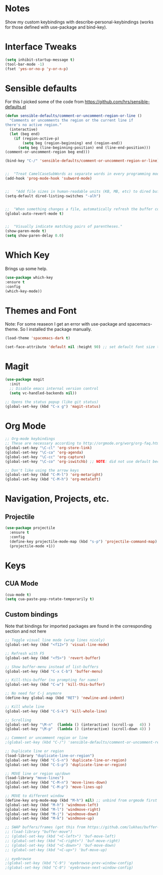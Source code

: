 #+STARTUP: overview

* Notes
Show my custom keybindings with describe-personal-keybindings (works for those defined with use-package and bind-key).

* Interface Tweaks

#+BEGIN_SRC emacs-lisp
(setq inhibit-startup-message t)
(tool-bar-mode -1)
(fset 'yes-or-no-p 'y-or-n-p)
#+END_SRC

* Sensible defaults
For this I picked some of the code from https://github.com/hrs/sensible-defaults.el

#+BEGIN_SRC emacs-lisp
(defun sensible-defaults/comment-or-uncomment-region-or-line ()
  "Comments or uncomments the region or the current line if
there's no active region."
  (interactive)
  (let (beg end)
    (if (region-active-p)
        (setq beg (region-beginning) end (region-end))
      (setq beg (line-beginning-position) end (line-end-position)))
(comment-or-uncomment-region beg end)))

(bind-key "C-/" 'sensible-defaults/comment-or-uncomment-region-or-line)


;;  "Treat CamelCaseSubWords as separate words in every programming mode."
(add-hook 'prog-mode-hook 'subword-mode)


;;   "Add file sizes in human-readable units (KB, MB, etc) to dired buffers."
(setq-default dired-listing-switches "-alh")


;;  "When something changes a file, automatically refresh the buffer containing that file so they can't get out of sync."
(global-auto-revert-mode t)


;;  "Visually indicate matching pairs of parentheses."
(show-paren-mode t)
(setq show-paren-delay 0.0)
#+END_SRC

* Which Key
Brings up some help.

#+BEGIN_SRC emacs-lisp
(use-package which-key
:ensure t
:config
(which-key-mode))
#+END_SRC

* Themes and Font
Note: For some reaseon I get an error with use-package and spacemacs-theme. So I installed the package manually.
#+BEGIN_SRC emacs-lisp
(load-theme 'spacemacs-dark t)

(set-face-attribute 'default nil :height 90) ;; set default font size to 9 pt
#+END_SRC

* Magit
#+BEGIN_SRC emacs-lisp
(use-package magit
  :init
  ;; Disable emacs internal version control
  (setq vc-handled-backends nil))

;; Opens the status popup (like git status)
(global-set-key (kbd "C-x g") 'magit-status)
#+END_SRC

* Org Mode
#+BEGIN_SRC emacs-lisp
;; Org-mode keybindings
;; These are necessary according to http://orgmode.org/worg/org-faq.html
(global-set-key "\C-cl" 'org-store-link)
(global-set-key "\C-ca" 'org-agenda)
(global-set-key "\C-cc" 'org-capture)
(global-set-key "\C-co" 'org-iswitchb) ;; NOTE: did not use default because of clash

;; Don't like using the arrow keys
(global-set-key (kbd "C-M-l") 'org-metaright)
(global-set-key (kbd "C-M-h") 'org-metaleft)
#+END_SRC

* Navigation, Projects, etc.
** Projectile
#+BEGIN_SRC emacs-lisp
(use-package projectile
  :ensure t
  :config
  (define-key projectile-mode-map (kbd "s-p") 'projectile-command-map)
  (projectile-mode +1))
#+END_SRC

* Keys
** CUA Mode
#+BEGIN_SRC emacs-lisp
(cua-mode t)
(setq cua-paste-pop-rotate-temporarily t)
#+END_SRC

** Custom bindings
Note that bindings for imported packages are found in the corresponding section and not here

#+BEGIN_SRC emacs-lisp
;; Toggle visual line mode (wrap lines nicely)
(global-set-key (kbd "<f12>") 'visual-line-mode)

;; Refresh with F5
(global-set-key (kbd "<f5>") 'revert-buffer)

;; Show buffer-menu instead of list-buffers
(global-set-key (kbd "C-x C-b") 'buffer-menu)

;; Kill-this-buffer (no prompting for name)
(global-set-key (kbd "C-w") 'kill-this-buffer)

;; No need for C-j anymore
(define-key global-map (kbd "RET") 'newline-and-indent)

;; Kill whole line
(global-set-key (kbd "C-S-k") 'kill-whole-line)

;; Scrolling
(global-set-key "\M-n"  (lambda () (interactive) (scroll-up   4)) )
(global-set-key "\M-p"  (lambda () (interactive) (scroll-down 4)) )

;; Comment or uncomment region or line
;(global-set-key (kbd "C-/") 'sensible-defaults/comment-or-uncomment-region-or-line)

;; Duplicate line or region
(load-library "duplicate-line-or-region")
(global-set-key (kbd "C-S-n") 'duplicate-line-or-region)
(global-set-key (kbd "C-S-p") 'duplicate-line-or-region)

;; MOVE line or region up/down
(load-library "move-lines")
(global-set-key (kbd "C-M-n") 'move-lines-down)
(global-set-key (kbd "C-M-p") 'move-lines-up)

;; MOVE to different window
(define-key org-mode-map (kbd "M-h") nil) ;; unbind from orgmode first
(global-set-key (kbd "M-h") 'windmove-left)
(global-set-key (kbd "M-l") 'windmove-right)
(global-set-key (kbd "M-j") 'windmove-down)
(global-set-key (kbd "M-k") 'windmove-up)

;; SWAP buffers/frames (got this from https://github.com/lukhas/buffer-move)
;; (load-library "buffer-move")
;; (global-set-key (kbd "<C-left>") 'buf-move-left)
;; (global-set-key (kbd "<C-right>") 'buf-move-right)
;; (global-set-key (kbd "<C-down>") 'buf-move-down)
;; (global-set-key (kbd "<C-up>") 'buf-move-up)

;; eyebrowse
;(global-set-key (kbd "C-9") 'eyebrowse-prev-window-config)
;(global-set-key (kbd "C-0") 'eyebrowse-next-window-config)
#+END_SRC
